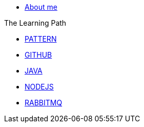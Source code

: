 * xref:index.adoc[About me]

.The Learning Path
* xref:pattern:index.adoc[PATTERN]
* xref:github:index.adoc[GITHUB]
* xref:java:index.adoc[JAVA]
* xref:javascript:index.adoc[NODEJS]
* xref:rabbitmq:index.adoc[RABBITMQ]